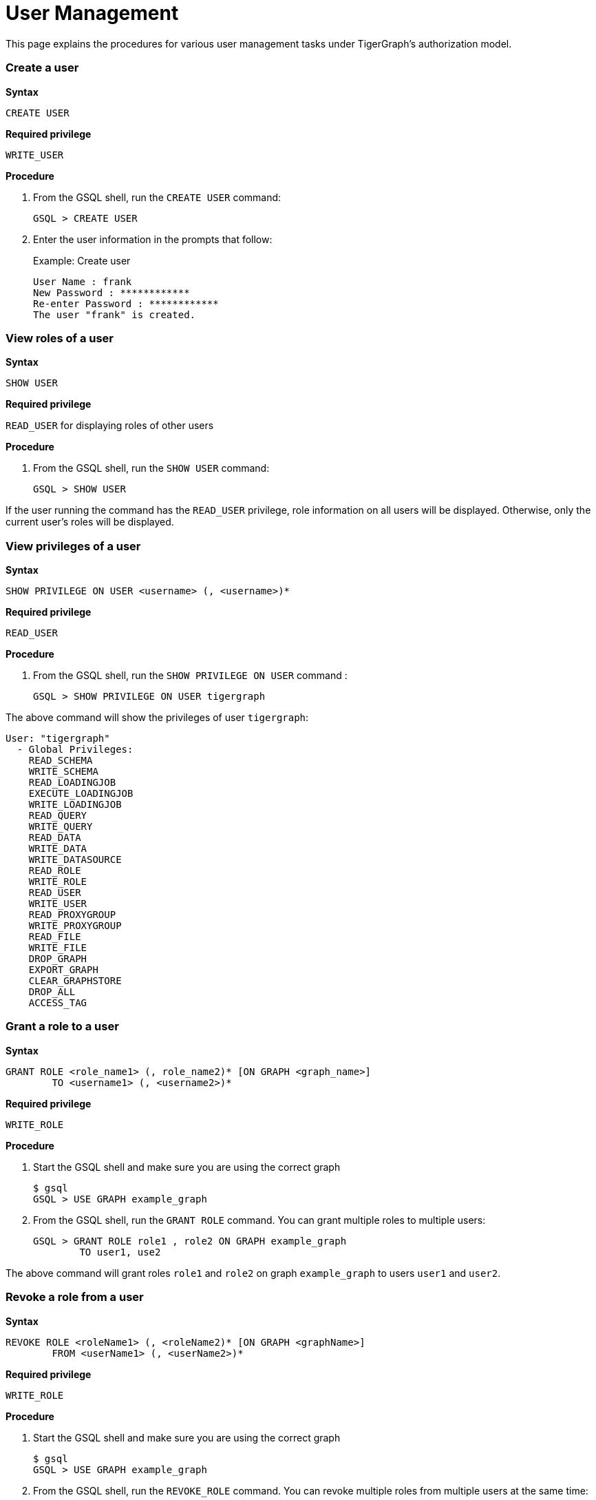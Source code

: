 = User Management

This page explains the procedures for various user management tasks under TigerGraph's authorization model.

[discrete]
=== Create a user

*Syntax*

[source,text]
----
CREATE USER
----

*Required privilege*

`WRITE_USER`

*Procedure*

. From the GSQL shell, run the `CREATE USER` command:
+
[source,bash]
----
GSQL > CREATE USER
----

. Enter the user information in the prompts that follow:
+
.Example: Create user
+
[source,bash]
----
User Name : frank
New Password : ************
Re-enter Password : ************
The user "frank" is created.
----
+


[discrete]
=== View roles of a user

*Syntax*

[source,text]
----
SHOW USER
----

*Required privilege*

`READ_USER` for displaying roles of other users

*Procedure*

. From the GSQL shell, run the `SHOW USER` command:
+
[source,text]
----
GSQL > SHOW USER
----

If the user running the command has the `READ_USER` privilege, role information on all users will be displayed. Otherwise, only the current user's roles will be displayed.

[discrete]
=== View privileges of a user

*Syntax*

[source,gsql]
----
SHOW PRIVILEGE ON USER <username> (, <username>)*
----

*Required privilege*

`READ_USER`

*Procedure*

. From the GSQL shell, run the `SHOW PRIVILEGE ON USER` command :
+
[source,text]
----
GSQL > SHOW PRIVILEGE ON USER tigergraph
----

The above command will show the privileges of user `tigergraph`:

[source,text]
----
User: "tigergraph"
  - Global Privileges:
    READ_SCHEMA
    WRITE_SCHEMA
    READ_LOADINGJOB
    EXECUTE_LOADINGJOB
    WRITE_LOADINGJOB
    READ_QUERY
    WRITE_QUERY
    READ_DATA
    WRITE_DATA
    WRITE_DATASOURCE
    READ_ROLE
    WRITE_ROLE
    READ_USER
    WRITE_USER
    READ_PROXYGROUP
    WRITE_PROXYGROUP
    READ_FILE
    WRITE_FILE
    DROP_GRAPH
    EXPORT_GRAPH
    CLEAR_GRAPHSTORE
    DROP_ALL
    ACCESS_TAG
----

[discrete]
=== Grant a role to a user

*Syntax*

[source,gsql]
----
GRANT ROLE <role_name1> (, role_name2)* [ON GRAPH <graph_name>]
        TO <username1> (, <username2>)*
----

*Required privilege*

`WRITE_ROLE`

*Procedure*

. Start the GSQL shell and make sure you are using the correct graph
+
[source,text]
----
$ gsql
GSQL > USE GRAPH example_graph
----

. From the GSQL shell, run the `GRANT ROLE` command. You can grant multiple roles to multiple users:
+
[source,text]
----
GSQL > GRANT ROLE role1 , role2 ON GRAPH example_graph
        TO user1, use2
----

The above command will grant roles `role1` and `role2` on graph `example_graph` to users `user1` and `user2`.

[discrete]
=== Revoke a role from a user

*Syntax*

[source,gsql]
----
REVOKE ROLE <roleName1> (, <roleName2)* [ON GRAPH <graphName>]
        FROM <userName1> (, <userName2>)*
----

*Required privilege*

`WRITE_ROLE`

*Procedure*

. Start the GSQL shell and make sure you are using the correct graph
+
[source,text]
----
$ gsql
GSQL > USE GRAPH example_graph
----

. From the GSQL shell, run the `REVOKE_ROLE` command. You can revoke multiple roles from multiple users at the same time:
+
[source,text]
----
GSQL > REVOKE ROLE role1, role2 ON GRAPH example_graph
        FROM user1, user2
----

The above command will revoke roles `role1` and `role2` on graph `example_graph` from users `user1` and `user2`.

[discrete]
=== Change a user's password

*Syntax*

[source,gsql]
----
ALTER PASSWORD <username>
----

*Required privilege*

`WRITE_USER` for changing the password of a user other than the current user

*Procedure*

. From the GSQL shell, run the following command. Replace `username` with the user whose password you want to change
+
[source,text]
----
GSQL > ALTER PASSWORD username
----

. Enter the new password in the prompt that follows.

[discrete]
=== Drop a user

*Syntax*

[source,gsql]
----
DROP USER <user1> (,<user2>)*
----

*Required privilege*

`WRITE_USER`

*Procedure*

. From the GSQL shell, run the `DROP USER` command. You can drop multiple users in the same command.
+
[source,text]
----
GSQL > DROP USER user1, user2
----

. GSQL will confirm that the users you entered have been dropped
